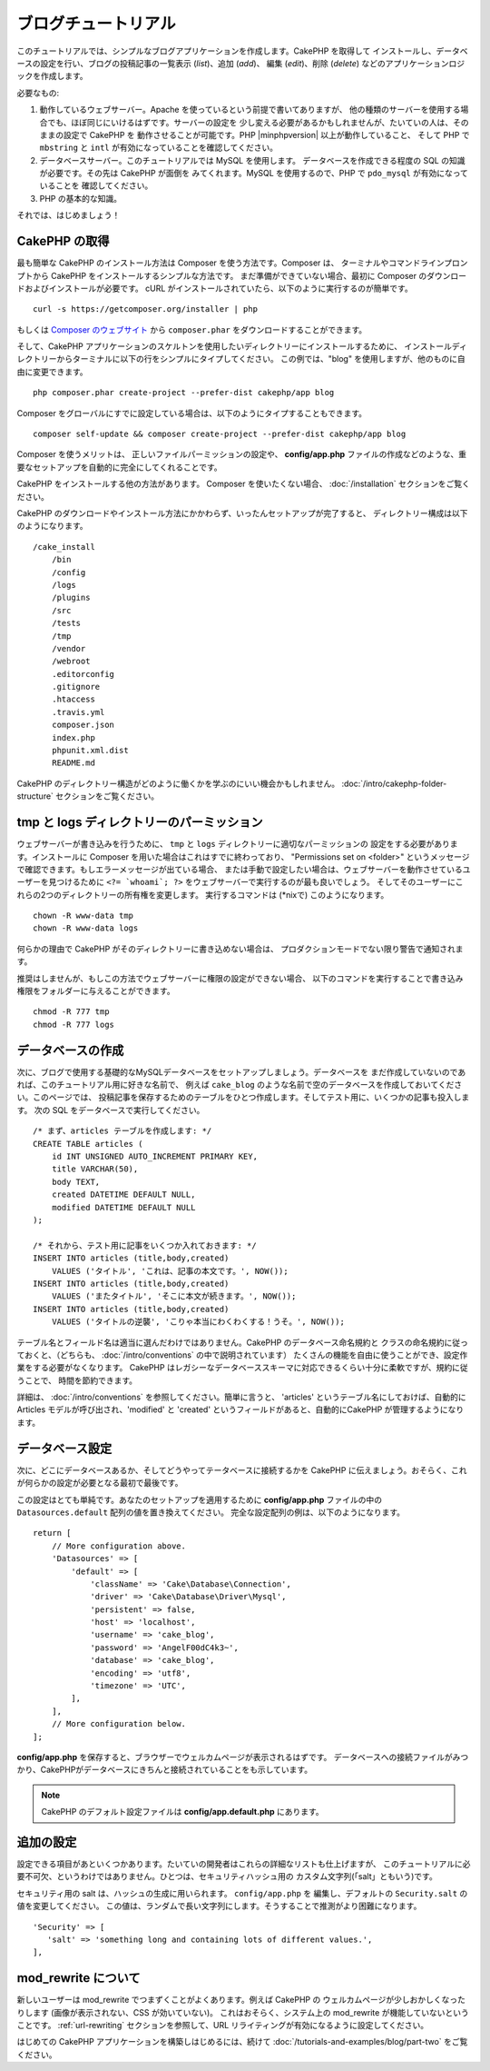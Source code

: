 ブログチュートリアル
####################

このチュートリアルでは、シンプルなブログアプリケーションを作成します。CakePHP を取得して
インストールし、データベースの設定を行い、ブログの投稿記事の一覧表示 (*list*)、追加 (*add*)、
編集 (*edit*)、削除 (*delete*) などのアプリケーションロジックを作成します。

必要なもの:

#. 動作しているウェブサーバー。Apache を使っているという前提で書いてありますが、
   他の種類のサーバーを使用する場合でも、ほぼ同じにいけるはずです。サーバーの設定を
   少し変える必要があるかもしれませんが、たいていの人は、そのままの設定で CakePHP を
   動作させることが可能です。PHP |minphpversion| 以上が動作していること、
   そして PHP で ``mbstring`` と ``intl`` が有効になっていることを確認してください。
#. データベースサーバー。このチュートリアルでは MySQL を使用します。
   データベースを作成できる程度の SQL の知識が必要です。その先は CakePHP が面倒を
   みてくれます。MySQL を使用するので、PHP で ``pdo_mysql`` が有効になっていることを
   確認してください。
#. PHP の基本的な知識。

それでは、はじめましょう！

CakePHP の取得
==============

最も簡単な CakePHP のインストール方法は Composer を使う方法です。Composer は、
ターミナルやコマンドラインプロンプトから CakePHP をインストールするシンプルな方法です。
まだ準備ができていない場合、最初に Composer のダウンロードおよびインストールが必要です。
cURL がインストールされていたら、以下のように実行するのが簡単です。 ::

    curl -s https://getcomposer.org/installer | php

もしくは `Composer のウェブサイト <https://getcomposer.org/download/>`_
から ``composer.phar`` をダウンロードすることができます。

そして、CakePHP アプリケーションのスケルトンを使用したいディレクトリーにインストールするために、
インストールディレクトリーからターミナルに以下の行をシンプルにタイプしてください。
この例では、"blog" を使用しますが、他のものに自由に変更できます。 ::

    php composer.phar create-project --prefer-dist cakephp/app blog

Composer をグローバルにすでに設定している場合は、以下のようにタイプすることもできます。 ::

    composer self-update && composer create-project --prefer-dist cakephp/app blog

Composer を使うメリットは、 正しいファイルパーミッションの設定や、 **config/app.php**
ファイルの作成などのような、重要なセットアップを自動的に完全にしてくれることです。

CakePHP をインストールする他の方法があります。 Composer を使いたくない場合、
:doc:`/installation` セクションをご覧ください。

CakePHP のダウンロードやインストール方法にかかわらず、いったんセットアップが完了すると、
ディレクトリー構成は以下のようになります。 ::

    /cake_install
        /bin
        /config
        /logs
        /plugins
        /src
        /tests
        /tmp
        /vendor
        /webroot
        .editorconfig
        .gitignore
        .htaccess
        .travis.yml
        composer.json
        index.php
        phpunit.xml.dist
        README.md

CakePHP のディレクトリー構造がどのように働くかを学ぶのにいい機会かもしれません。
:doc:`/intro/cakephp-folder-structure` セクションをご覧ください。

tmp と logs ディレクトリーのパーミッション
==========================================

ウェブサーバーが書き込みを行うために、 ``tmp`` と ``logs`` ディレクトリーに適切なパーミッションの
設定をする必要があります。インストールに Composer を用いた場合はこれはすでに終わっており、
"Permissions set on <folder>" というメッセージで確認できます。もしエラーメッセージが出ている場合、
または手動で設定したい場合は、ウェブサーバーを動作させているユーザーを見つけるために
``<?= `whoami`; ?>`` をウェブサーバーで実行するのが最も良いでしょう。
そしてそのユーザーにこれらの2つのディレクトリーの所有権を変更します。
実行するコマンドは (\*nixで) このようになります。 ::

    chown -R www-data tmp
    chown -R www-data logs

何らかの理由で CakePHP がそのディレクトリーに書き込めない場合は、
プロダクションモードでない限り警告で通知されます。

推奨はしませんが、もしこの方法でウェブサーバーに権限の設定ができない場合、
以下のコマンドを実行することで書き込み権限をフォルダーに与えることができます。 ::

    chmod -R 777 tmp
    chmod -R 777 logs

データベースの作成
==================

次に、ブログで使用する基礎的なMySQLデータベースをセットアップしましょう。データベースを
まだ作成していないのであれば、このチュートリアル用に好きな名前で、
例えば ``cake_blog`` のような名前で空のデータベースを作成しておいてください。このページでは、
投稿記事を保存するためのテーブルをひとつ作成します。そしてテスト用に、いくつかの記事も投入します。
次の SQL をデータベースで実行してください。 ::

    /* まず、articles テーブルを作成します: */
    CREATE TABLE articles (
        id INT UNSIGNED AUTO_INCREMENT PRIMARY KEY,
        title VARCHAR(50),
        body TEXT,
        created DATETIME DEFAULT NULL,
        modified DATETIME DEFAULT NULL
    );

    /* それから、テスト用に記事をいくつか入れておきます: */
    INSERT INTO articles (title,body,created)
        VALUES ('タイトル', 'これは、記事の本文です。', NOW());
    INSERT INTO articles (title,body,created)
        VALUES ('またタイトル', 'そこに本文が続きます。', NOW());
    INSERT INTO articles (title,body,created)
        VALUES ('タイトルの逆襲', 'こりゃ本当にわくわくする！うそ。', NOW());

テーブル名とフィールド名は適当に選んだわけではありません。CakePHP のデータベース命名規約と
クラスの命名規約に従っておくと、（どちらも、  :doc:`/intro/conventions` の中で説明されています）
たくさんの機能を自由に使うことができ、設定作業をする必要がなくなります。
CakePHP はレガシーなデータベーススキーマに対応できるくらい十分に柔軟ですが、規約に従うことで、
時間を節約できます。

詳細は、 :doc:`/intro/conventions` を参照してください。簡単に言うと、
'articles' というテーブル名にしておけば、自動的に Articles モデルが呼び出され、'modified' と
'created' というフィールドがあると、自動的にCakePHP が管理するようになります。

データベース設定
================

次に、どこにデータベースあるか、そしてどうやってテータベースに接続するかを CakePHP
に伝えましょう。おそらく、これが何らかの設定が必要となる最初で最後です。

この設定はとても単純です。あなたのセットアップを適用するために **config/app.php**
ファイルの中の ``Datasources.default`` 配列の値を置き換えてください。
完全な設定配列の例は、以下のようになります。 ::

    return [
        // More configuration above.
        'Datasources' => [
            'default' => [
                'className' => 'Cake\Database\Connection',
                'driver' => 'Cake\Database\Driver\Mysql',
                'persistent' => false,
                'host' => 'localhost',
                'username' => 'cake_blog',
                'password' => 'AngelF00dC4k3~',
                'database' => 'cake_blog',
                'encoding' => 'utf8',
                'timezone' => 'UTC',
            ],
        ],
        // More configuration below.
    ];

**config/app.php** を保存すると、ブラウザーでウェルカムページが表示されるはずです。
データベースへの接続ファイルがみつかり、CakePHPがデータベースにきちんと接続されていることをも示しています。

.. note::

    CakePHP のデフォルト設定ファイルは **config/app.default.php** にあります。

追加の設定
==========

設定できる項目があといくつかあります。たいていの開発者はこれらの詳細なリストも仕上げますが、
このチュートリアルに必要不可欠、というわけではありません。ひとつは、セキュリティハッシュ用の
カスタム文字列(「salt」ともいう)です。

セキュリティ用の salt は、ハッシュの生成に用いられます。 ``config/app.php`` を
編集し、デフォルトの ``Security.salt`` の値を変更してください。
この値は、ランダムで長い文字列にします。そうすることで推測がより困難になります。 ::

   'Security' => [
      'salt' => 'something long and containing lots of different values.',
   ],

mod\_rewrite について
=====================

新しいユーザーは mod\_rewrite でつまずくことがよくあります。例えば CakePHP の
ウェルカムページが少しおかしくなったりします (画像が表示されない、CSS が効いていない)。
これはおそらく、システム上の mod\_rewrite が機能していないということです。
:ref:`url-rewriting` セクションを参照して、URL リライティングが有効になるように設定してください。

はじめての CakePHP アプリケーションを構築しはじめるには、続けて
:doc:`/tutorials-and-examples/blog/part-two`
をご覧ください。

.. meta::
    :title lang=ja: Blog Tutorial
    :keywords lang=ja: model view controller,object oriented programming,application logic,directory setup,basic knowledge,database server,server configuration,reins,documentroot,readme,repository,web server,productivity,lib,sql,aim,cakephp,servers,apache,downloads
